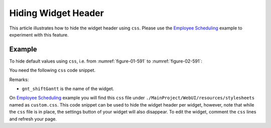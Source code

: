 Hiding Widget Header
=========================

.. meta::
   :description: how to hide widget header.
   :keywords:  header, widget, hide, css, custom

This article illustrates how to hide the widget header using ``css``. Please use the `Employee Scheduling <https://how-to.aimms.com/Articles/387/387-employee-scheduling.html>`_ example to experiment with this feature.

Example
--------

To hide default values using ``css``, i.e. from :numref:`figure-01-591` to :numref:`figure-02-591`: 

.. grid:: 2

    .. grid-item-card::  

        .. _figure-01-591:

        .. figure:: images/before.png
            :align: center

            With no css code.


    .. grid-item-card::  

        .. _figure-02-591:

        .. figure:: images/after.png
            :align: center

            With css custom code.


You need the following ``css`` code snippet.

.. code-block:: text
    :linenos:

    .aimms-widget[data-widget\.uri="gnt_shiftGantt"] .awf-dock.top{
        display: none;
    }

Remarks:

* ``gnt_shiftGantt`` is the name of the widget. 

On `Employee Scheduling <https://how-to.aimms.com/Articles/387/387-employee-scheduling.html>`_ example you will find this ``css`` file under ``./MainProject/WebUI/resources/stylesheets`` named as ``custom.css``. 
This code snippet can be used to hide the widget header per widget, however, note that while the ``css`` file is in place, 
the settings button of your widget will also disappear. 
To edit the widget, comment the ``css`` lines and refresh your page. 

.. spelling:word-list::
    
    i.e.

